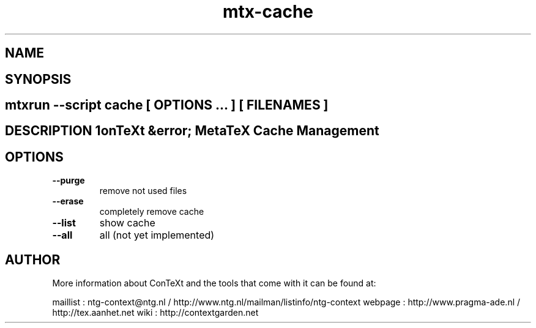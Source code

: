 .TH "mtx-cache" "1" "01-01-2013" "version 0.10" "ConTeXt &error; MetaTeX Cache Management" 
.SH "NAME" 
.PP
.SH "SYNOPSIS" 
.PP
.SH \fBmtxrun --script cache\fP [ \fIOPTIONS\fP ... ] [ \fIFILENAMES\fP ] 
.SH "DESCRIPTION"\nConTeXt &error; MetaTeX Cache Management\n 
.SH "OPTIONS"
.TP
.B --purge
remove not used files
.TP
.B --erase
completely remove cache
.TP
.B --list
show cache
.TP
.B --all
all (not yet implemented)
.SH "AUTHOR"
More information about ConTeXt and the tools that come with it can be found at:

maillist : ntg-context@ntg.nl / http://www.ntg.nl/mailman/listinfo/ntg-context
webpage  : http://www.pragma-ade.nl / http://tex.aanhet.net
wiki     : http://contextgarden.net
